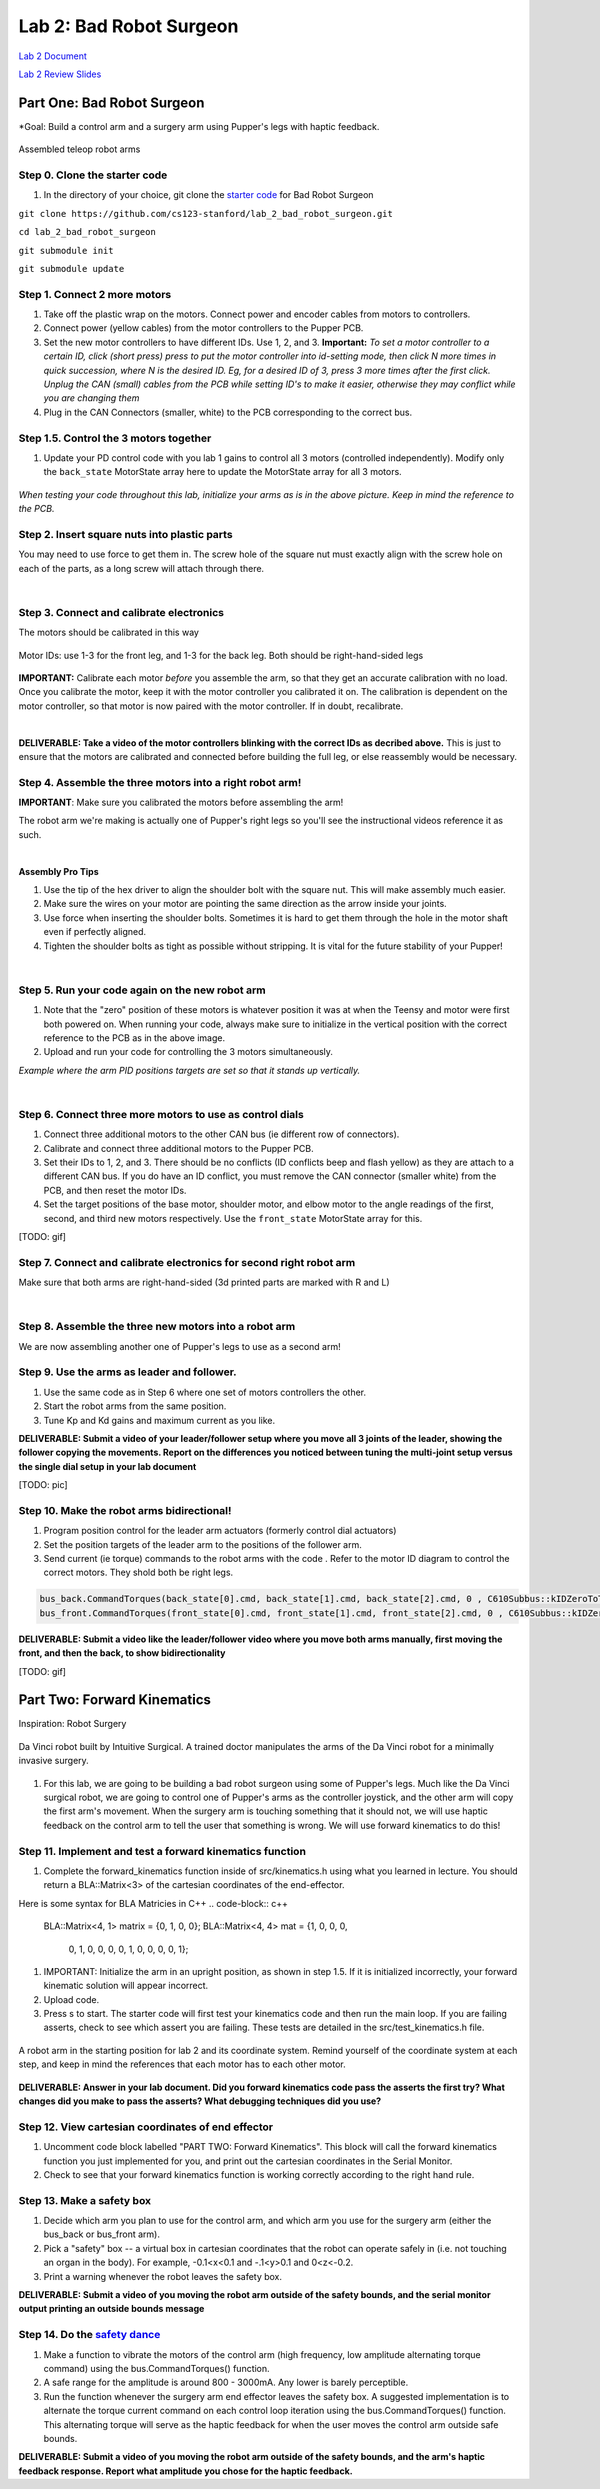 Lab 2: Bad Robot Surgeon
================================

`Lab 2 Document <https://docs.google.com/document/d/1mb8gAqws2CNTXpFKZXI0iVApD7mzUVjW-WSP1v8IuJY/edit>`_

`Lab 2 Review Slides <https://docs.google.com/presentation/d/10pnFP7l4NS_MODYVczwSuWUJI5dLRwf9/edit#slide=id.p1>`_

Part One: Bad Robot Surgeon
___________________________

*Goal: Build a control arm and a surgery arm using Pupper's legs with haptic feedback.

.. figure:: ../../../_static/teleop.jpeg
    :align: center
    
    Assembled teleop robot arms

Step 0. Clone the starter code 
^^^^^^^^^^^^^^^^^^^^^^^^^^^^^^^^^^^^^^^^^^^^

1. In the directory of your choice, git clone the `starter code <https://github.com/cs123-stanford/lab_2_bad_robot_surgeon.git>`_ for Bad Robot Surgeon

``git clone https://github.com/cs123-stanford/lab_2_bad_robot_surgeon.git``

``cd lab_2_bad_robot_surgeon``

``git submodule init``

``git submodule update``


Step 1. Connect 2 more motors
^^^^^^^^^^^^^^^^^^^^^^^^^^^^^^^^^^^^^^^^^^^^

#. Take off the plastic wrap on the motors. Connect power and encoder cables from motors to controllers.
#. Connect power (yellow cables) from the motor controllers to the Pupper PCB.
#. Set the new motor controllers to have different IDs. Use 1, 2, and 3. **Important:** *To set a motor controller to a certain ID, click (short press) press to put the motor controller into id-setting mode, then click N more times in quick succession, where N is the desired ID. Eg, for a desired ID of 3, press 3 more times after the first click. Unplug the CAN (small) cables from the PCB while setting ID's to make it easier, otherwise they may conflict while you are changing them*
#. Plug in the CAN Connectors (smaller, white) to the PCB corresponding to the correct bus. 

Step 1.5. Control the 3 motors together
^^^^^^^^^^^^^^^^^^^^^^^^^^^^^^^^^^^^^^^^^^^^

#. Update your PD control code with you lab 1 gains to control all 3 motors (controlled independently). Modify only the ``back_state`` MotorState array here to update the MotorState array for all 3 motors.

.. figure:: ../../../_static/arms.jpg
    :align: center
*When testing your code throughout this lab, initialize your arms as is in the above picture. Keep in mind the reference to the PCB.*

Step 2. Insert square nuts into plastic parts
^^^^^^^^^^^^^^^^^^^^^^^^^^^^^^^^^^^^^^^^^^^^^^^^^^^^^^

You may need to use force to get them in. The screw hole of the square nut must exactly align with the screw hole on each of the parts, as a long screw will attach through there. 

.. raw:: html

    <div style="position: relative; padding-bottom: 56.25%; height: 0; overflow: hidden; max-width: 100%; height: auto;">
        <iframe src="https://www.youtube.com/embed/j0Hgfy8VNqU" frameborder="0" allowfullscreen style="position: absolute; top: 0; left: 0; width: 100%; height: 100%;"></iframe>
    </div>

|

Step 3. Connect and calibrate electronics
^^^^^^^^^^^^^^^^^^^^^^^^^^^^^^^^^^^^^^^^^^^^^^^^^^^^^^

The motors should be calibrated in this way

.. figure:: ../../../_static/motor_ids.png
    :align: center
    
    Motor IDs: use 1-3 for the front leg, and 1-3 for the back leg. Both should be right-hand-sided legs

**IMPORTANT:** Calibrate each motor *before* you assemble the arm, so that they get an accurate calibration with no load. Once you calibrate the motor, keep it with the motor controller you calibrated it on. The calibration is dependent on the motor controller, so that motor is now paired with the motor controller. If in doubt, recalibrate.

.. raw:: html

    <div style="position: relative; padding-bottom: 56.25%; height: 0; overflow: hidden; max-width: 100%; height: auto;">
        <iframe src="https://www.youtube.com/embed/x3uOnfIZGxg" frameborder="0" allowfullscreen style="position: absolute; top: 0; left: 0; width: 100%; height: 100%;"></iframe>
    </div>

|

**DELIVERABLE: Take a video of the motor controllers blinking with the correct IDs as decribed above.**
This is just to ensure that the motors are calibrated and connected before building the full leg, or else reassembly would be necessary.


Step 4. Assemble the three motors into a right robot arm!
^^^^^^^^^^^^^^^^^^^^^^^^^^^^^^^^^^^^^^^^^^^^^^^^^^^^^^

**IMPORTANT**: Make sure you calibrated the motors before assembling the arm!

The robot arm we're making is actually one of Pupper's right legs so you'll see the instructional videos reference it as such.

.. raw:: html

    <div style="position: relative; padding-bottom: 56.25%; height: 0; overflow: hidden; max-width: 100%; height: auto;">
        <iframe src="https://www.youtube.com/embed/NqJmOAtKIpY" frameborder="0" allowfullscreen style="position: absolute; top: 0; left: 0; width: 100%; height: 100%;"></iframe>
    </div>
    
|
**Assembly Pro Tips**

#. Use the tip of the hex driver to align the shoulder bolt with the square nut. This will make assembly much easier.
#. Make sure the wires on your motor are pointing the same direction as the arrow inside your joints.
#. Use force when inserting the shoulder bolts. Sometimes it is hard to get them through the hole in the motor shaft even if perfectly aligned.
#. Tighten the shoulder bolts as tight as possible without stripping. It is vital for the future stability of your Pupper!

|

Step 5. Run your code again on the new robot arm
^^^^^^^^^^^^^^^^^^^^^^^^^^^^^^^^^^^^^^^^^^^^^^^^^^^^^^

#. Note that the "zero" position of these motors is whatever position it was at when the Teensy and motor were first both powered on. When running your code, always make sure to initialize in the vertical position with the correct reference to the PCB as in the above image.
#. Upload and run your code for controlling the 3 motors simultaneously.

.. raw:: html

    <div style="position: relative; padding-bottom: 56.25%; height: 0; overflow: hidden; max-width: 100%; height: auto;">
        <iframe src="https://www.youtube.com/embed/SVwILVoCzxM" frameborder="0" allowfullscreen style="position: absolute; top: 0; left: 0; width: 100%; height: 100%;"></iframe>
    </div>

*Example where the arm PID positions targets are set so that it stands up vertically.*

|

Step 6. Connect three more motors to use as control dials
^^^^^^^^^^^^^^^^^^^^^^^^^^^^^^^^^^^^^^^^^^^^^^^^^^^^^^^^^^^^^^^^^^^^^^^^^^^^^^^^^^^^^^^^^^^^^^^^^^^^^^^^^^^^
#. Connect three additional motors to the other CAN bus (ie different row of connectors).
#. Calibrate and connect three additional motors to the Pupper PCB.
#. Set their IDs to 1, 2, and 3. There should be no conflicts (ID conflicts beep and flash yellow) as they are attach to a different CAN bus. If you do have an ID conflict, you must remove the CAN connector (smaller white) from the PCB, and then reset the motor IDs. 
#. Set the target positions of the base motor, shoulder motor, and elbow motor to the angle readings of the first, second, and third new motors respectively. Use the ``front_state`` MotorState array for this. 

[TODO: gif]

Step 7. Connect and calibrate electronics for second right robot arm
^^^^^^^^^^^^^^^^^^^^^^^^^^^^^^^^^^^^^^^^^^^^^^^^^^^^^^^^^^^^^^^^^^^^^^^^^^^^^^^^^^^^^^^^^^^^^^^^^^^^^^^^^^^^^^^^

Make sure that both arms are right-hand-sided (3d printed parts are marked with R and L)

.. raw:: html

    <div style="position: relative; padding-bottom: 56.25%; height: 0; overflow: hidden; max-width: 100%; height: auto;">
        <iframe src="https://www.youtube.com/embed/o22KU2hMFEw" frameborder="0" allowfullscreen style="position: absolute; top: 0; left: 0; width: 100%; height: 100%;"></iframe>
    </div>

|

Step 8. Assemble the three new motors into a robot arm
^^^^^^^^^^^^^^^^^^^^^^^^^^^^^^^^^^^^^^^^^^^^^^^^^^^^^^^^
We are now assembling another one of Pupper's legs to use as a second arm!

.. raw:: html

    <div style="position: relative; padding-bottom: 56.25%; height: 0; overflow: hidden; max-width: 100%; height: auto;">
        <iframe src="https://www.youtube.com/embed/Eq8ORlPMOAw" frameborder="0" allowfullscreen style="position: absolute; top: 0; left: 0; width: 100%; height: 100%;"></iframe>
    </div>


Step 9. Use the arms as leader and follower.
^^^^^^^^^^^^^^^^^^^^^^^^^^^^^^^^^^^^^^^^^^^^^
#. Use the same code as in Step 6 where one set of motors controllers the other.
#. Start the robot arms from the same position.
#. Tune Kp and Kd gains and maximum current as you like.

**DELIVERABLE: Submit a video of your leader/follower setup where you move all 3 joints of the leader, showing the follower copying the movements. Report on the differences you noticed between tuning the multi-joint setup versus the single dial setup in your lab document**

[TODO: pic]

Step 10. Make the robot arms bidirectional!
^^^^^^^^^^^^^^^^^^^^^^^^^^^^^^^^^^^^^^^^^^^^^
#. Program position control for the leader arm actuators (formerly control dial actuators)
#. Set the position targets of the leader arm to the positions of the follower arm.
#. Send current (ie torque) commands to the robot arms with the code . Refer to the motor ID diagram to control the correct motors. They shold both be right legs.

.. code-block:: c++

    bus_back.CommandTorques(back_state[0].cmd, back_state[1].cmd, back_state[2].cmd, 0 , C610Subbus::kIDZeroToThree);
    bus_front.CommandTorques(front_state[0].cmd, front_state[1].cmd, front_state[2].cmd, 0 , C610Subbus::kIDZeroToThree);

**DELIVERABLE: Submit a video like the leader/follower video where you move both arms manually, first moving the front, and then the back, to show bidirectionality**

[TODO: gif]

Part Two: Forward Kinematics
__________________________________

Inspiration: Robot Surgery

.. figure:: ../../../_static/da-vinci-robot.png
    :align: center
    
    Da Vinci robot built by Intuitive Surgical. A trained doctor manipulates the arms of the Da Vinci robot for a minimally invasive surgery.

#. For this lab, we are going to be building a bad robot surgeon using some of Pupper's legs. Much like the Da Vinci surgical robot, we are going to control one of Pupper's arms as the controller joystick, and the other arm will copy the first arm's movement. When the surgery arm is touching something that it should not, we will use haptic feedback on the control arm to tell the user that something is wrong. We will use forward kinematics to do this!

Step 11. Implement and test a forward kinematics function
^^^^^^^^^^^^^^^^^^^^^^^^^^^^^^^^^^^^^^^^^^^^^^^^^^^^^^^^^
#. Complete the forward_kinematics function inside of src/kinematics.h using what you learned in lecture. You should return a BLA::Matrix<3> of the cartesian coordinates of the end-effector.

Here is some syntax for BLA Matricies in C++
.. code-block:: c++

    BLA::Matrix<4, 1> matrix = {0, 1, 0, 0};
    BLA::Matrix<4, 4> mat = {1, 0, 0, 0,
                          0, 1, 0, 0,
                          0, 0, 1, 0,
                          0, 0, 0, 1};

#. IMPORTANT: Initialize the arm in an upright position, as shown in step 1.5. If it is initialized incorrectly, your forward kinematic solution will appear incorrect.
#. Upload code.
#. Press s to start. The starter code will first test your kinematics code and then run the main loop. If you are failing asserts, check to see which assert you are failing. These tests are detailed in the src/test_kinematics.h file. 

.. figure:: ../../../_static/vertical-config.png
    :align: center
    
    A robot arm in the starting position for lab 2 and its coordinate system. Remind yourself of the coordinate system at each step, and keep in mind the references that each motor has to each other motor. 

**DELIVERABLE: Answer in your lab document. Did you forward kinematics code pass the asserts the first try? What changes did you make to pass the asserts? What debugging techniques did you use?**

Step 12. View cartesian coordinates of end effector
^^^^^^^^^^^^^^^^^^^^^^^^^^^^^^^^^^^^^^^^^^^^^^^^^^^
#. Uncomment code block labelled "PART TWO: Forward Kinematics". This block will call the forward kinematics function you just implemented for you, and print out the cartesian coordinates in the Serial Monitor.
#. Check to see that your forward kinematics function is working correctly according to the right hand rule.

Step 13. Make a safety box
^^^^^^^^^^^^^^^^^^^^^^^^^^^^^^^^^^^^^^^^^^^^^^^^^^^
#. Decide which arm you plan to use for the control arm, and which arm you use for the surgery arm (either the bus_back or bus_front arm). 
#. Pick a "safety" box -- a virtual box in cartesian coordinates that the robot can operate safely in (i.e. not touching an organ in the body). For example, -0.1<x<0.1 and -.1<y>0.1 and 0<z<-0.2.
#. Print a warning whenever the robot leaves the safety box. 

**DELIVERABLE: Submit a video of you moving the robot arm outside of the safety bounds, and the serial monitor output printing an outside bounds message**

Step 14. Do the `safety dance <https://www.youtube.com/watch?v=nM4okRvCg2g&ab_channel=MenWithoutHatsVEVO>`_
^^^^^^^^^^^^^^^^^^^^^^^^^^^^^^^^^^^^^^^^^^^^^^^^^^^^^^^^^^^^^^^
#. Make a function to vibrate the motors of the control arm (high frequency, low amplitude alternating torque command) using the bus.CommandTorques() function. 
#. A safe range for the amplitude is around 800 - 3000mA. Any lower is barely perceptible.
#. Run the function whenever the surgery arm end effector leaves the safety box. A suggested implementation is to alternate the torque current command on each control loop iteration using the bus.CommandTorques() function. This alternating torque will serve as the haptic feedback for when the user moves the control arm outside safe bounds.

**DELIVERABLE: Submit a video of you moving the robot arm outside of the safety bounds, and the arm's haptic feedback response. Report what amplitude you chose for the haptic feedback.**
